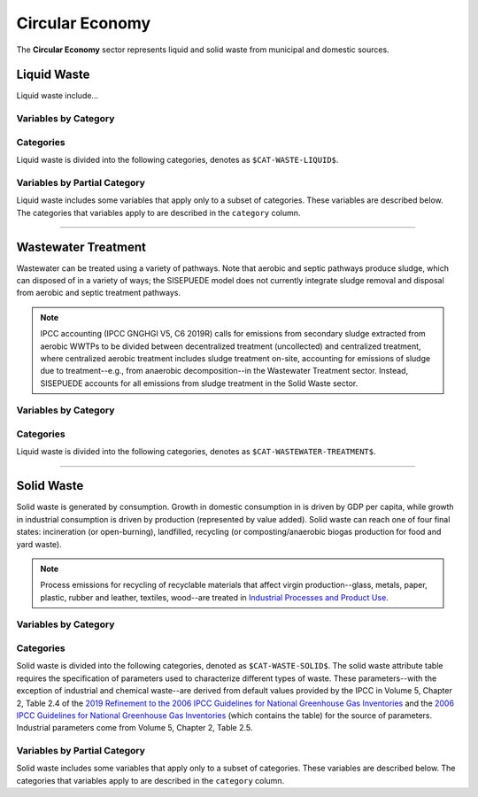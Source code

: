 ================
Circular Economy
================

The **Circular Economy** sector represents liquid and solid waste from municipal and domestic sources.


Liquid Waste
============

Liquid waste include...

Variables by Category
---------------------

.. csv-table:: The following variables are required for each category ``$CAT-WASTE-LIQUID$`` of liquid waste.
   :file: ./csvs/table_varreqs_by_category_ce_wali.csv
   :header-rows: 1


Categories
----------

Liquid waste is divided into the following categories, denotes as ``$CAT-WASTE-LIQUID$``.

.. csv-table:: Land Use categories (``$CAT-WASTE-LIQUID$`` attribute table)
   :file: ./csvs/attribute_cat_liquid_waste.csv
   :header-rows: 1


Variables by Partial Category
-----------------------------

Liquid waste includes some variables that apply only to a subset of categories. These variables are described below. The categories that variables apply to are described in the ``category`` column.

.. csv-table:: Trajectories of the following variables are needed for **some** liquid waste categories.
   :file: ./csvs/table_varreqs_by_partial_category_ce_wali.csv
   :header-rows: 1

----


Wastewater Treatment
====================

Wastewater can be treated using a variety of pathways. Note that aerobic and septic pathways produce sludge, which can disposed of in a variety of ways; the SISEPUEDE model does not currently integrate sludge removal and disposal from aerobic and septic treatment pathways.

.. note:: IPCC accounting (IPCC GNGHGI V5, C6 2019R) calls for emissions from secondary sludge extracted from aerobic WWTPs to be divided between decentralized treatment (uncollected) and centralized treatment, where centralized aerobic treatment includes sludge treatment on-site, accounting for emissions of sludge due to treatment--e.g., from anaerobic decomposition--in the Wastewater Treatment sector. Instead, SISEPUEDE accounts for all emissions from sludge treatment in the Solid Waste sector.


Variables by Category
---------------------

.. csv-table:: The following variables are required for each category ``$CAT-WASTEWATER-TREATMENT$`` of wastewater treatment pathways.
   :file: ./csvs/table_varreqs_by_category_ce_trww.csv
   :header-rows: 1


Categories
----------

Liquid waste is divided into the following categories, denotes as ``$CAT-WASTEWATER-TREATMENT$``.

.. csv-table:: Land Use categories (``$CAT-WASTEWATER-TREATMENT$`` attribute table)
   :file: ./csvs/attribute_cat_wastewater_treatment.csv
   :header-rows: 1

----


Solid Waste
===========

Solid waste is generated by consumption. Growth in domestic consumption in is driven by GDP per capita, while growth in industrial consumption is driven by production (represented by value added). Solid waste can reach one of four final states: incineration (or open-burning), landfilled, recycling (or composting/anaerobic biogas production for food and yard waste).

.. note:: Process emissions for recycling of recyclable materials that affect virgin production--glass, metals, paper, plastic, rubber and leather, textiles, wood--are treated in `Industrial Processes and Product Use <./ippu.htm>`_.

Variables by Category
---------------------

.. csv-table:: The following variables are required for each category ``$CAT-WASTE-SOLID$`` of solid waste.
   :file: ./csvs/table_varreqs_by_category_ce_waso.csv
   :header-rows: 1

Categories
----------

Solid waste is divided into the following categories, denoted as ``$CAT-WASTE-SOLID$``. The solid waste attribute table requires the specification of parameters used to characterize different types of waste. These parameters--with the exception of industrial and chemical waste--are derived from default values provided by the IPCC in Volume 5, Chapter 2, Table 2.4 of the `2019 Refinement to the 2006 IPCC Guidelines for National Greenhouse Gas Inventories <https://www.ipcc-nggip.iges.or.jp/public/2019rf/index.html>`_ and the `2006 IPCC Guidelines for National Greenhouse Gas Inventories <https://www.ipcc-nggip.iges.or.jp/public/2006gl/index.html>`_ (which contains the table) for the source of parameters. Industrial parameters come from Volume 5, Chapter 2, Table 2.5.

.. csv-table:: Solid waste categories (``$CAT-WASTE-SOLID$`` attribute table)
   :file: ./csvs/attribute_cat_solid_waste.csv
   :header-rows: 1


Variables by Partial Category
-----------------------------

Solid waste includes some variables that apply only to a subset of categories. These variables are described below. The categories that variables apply to are described in the ``category`` column.

.. csv-table:: Trajectories of the following variables are needed for **some** solid waste categories.
   :file: ./csvs/table_varreqs_by_partial_category_ce_waso.csv
   :header-rows: 1
